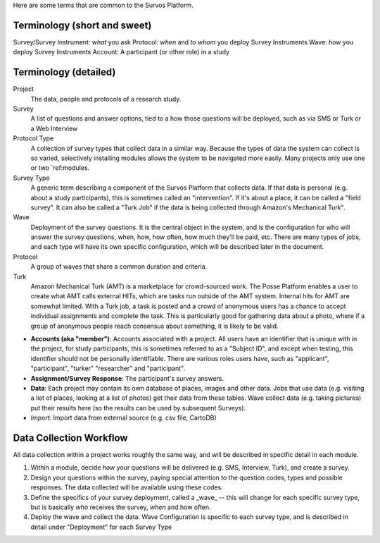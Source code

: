Here are some terms that are common to the Survos Platform.


Terminology (short and sweet)
-----------------------------

Survey/Survey Instrument: *what* you ask
Protocol: *when* and *to whom* you deploy Survey Instruments
Wave: *how* you deploy Survey Instruments
Account: A participant (or other role) in a study


Terminology (detailed)
----------------------

Project
    The data, people and protocols of a research study.
Survey
    A list of questions and answer options, tied to a how those questions will be deployed, such as via SMS or Turk or a Web Interview
Protocol Type
     A collection of survey types that collect data in a similar way.  Because the types of data the system can collect is so varied, selectively installing modules allows the system to be navigated more easily.  Many projects only use one or two `ref:modules.
Survey Type
    A generic term describing a component of the Survos Platform that collects data.  If that data is personal (e.g. about a study participants), this is sometimes called an "intervention".  If it's about a place, it can be called a "field survey".  It can also be called a "Turk Job" if the data is being collected through Amazon's Mechanical Turk".
Wave
    Deployment of the survey questions.  It is the central object in the system, and is the configuration for who will answer the survey questions, when, how, how often, how much they'll be paid, etc.  There are many types of jobs, and each type will have its own specific configuration, which will be described later in the document.
Protocol
    A group of waves that share a common duration and criteria.
Turk
    Amazon Mechanical Turk (AMT) is a marketplace for crowd-sourced work. The Posse Platform enables a user to create what AMT calls external HITs, which are tasks run outside of the AMT system. Internal hits for AMT are somewhat limited. With a Turk job, a task is posted and a crowd of anonymous users has a chance to accept individual assignments and complete the task. This is particularly good for gathering data about a photo, where if a group of anonymous people reach consensus about something, it is likely to be valid.


- **Accounts (aka "member")**: Accounts associated with a project.  All users have an identifier that is unique with in the project, for study participants, this is sometimes referred to as a "Subject ID", and except when testing, this identifier should not be personally identifiable.  There are various roles users have, such as "applicant", "participant", "turker" "researcher" and "participant".
- **Assignment/Survey Response**: The participant's survey answers.
- **Data**: Each project may contain its own database of places, images and other data.  Jobs that use data (e.g. visiting a list of places, looking at a list of photos) get their data from these tables.  Wave collect data (e.g. taking pictures) put their results here (so the results can be used by subsequent Surveys).
- *Import*: Import data from external source (e.g. csv file, CartoDB)

Data Collection Workflow
-------------------------

All data collection within a project works roughly the same way, and will be described in specific detail in each module.

#. Within a module, decide *how* your questions will be delivered (e.g. SMS, Interview, Turk), and create a survey.
#. Design your questions within the survey, paying special attention to the question codes, types and possible responses.  The data collected will be available using these codes.
#. Define the specifics of your survey deployment, called a _wave_ -- this will change for each specific survey type, but is basically *who* receives the survey, *when* and how often.
#. Deploy the wave and collect the data.  Wave Configuration is specific to each survey type, and is described in detail under "Deployment" for each Survey Type



